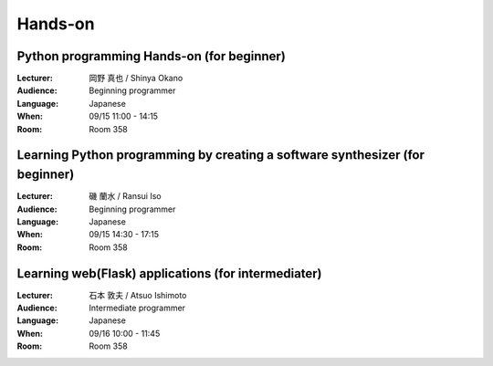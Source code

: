 ==========
Hands-on
==========

.. _session-15-1100-Room358-en:
.. _session-15-1330-Room358-en:

Python programming Hands-on (for beginner)
============================================

:Lecturer: 岡野 真也 / Shinya Okano
:Audience: Beginning programmer
:Language: Japanese
:When: 09/15 11:00 - 14:15
:Room: Room 358


.. _session-15-1430-Room358-en:
.. _session-15-1530-Room358-en:
.. _session-15-1630-Room358-en:


Learning Python programming by creating a software synthesizer (for beginner)
================================================================================

:Lecturer: 磯 蘭水 / Ransui Iso
:Audience: Beginning programmer
:Language: Japanese
:When: 09/15 14:30 - 17:15
:Room: Room 358


.. _session-16-1000-Room358-en:
.. _session-16-1100-Room358-en:

Learning web(Flask) applications (for intermediater)
=====================================================

:Lecturer: 石本 敦夫 / Atsuo Ishimoto
:Audience: Intermediate programmer
:Language: Japanese
:When: 09/16 10:00 - 11:45
:Room: Room 358

